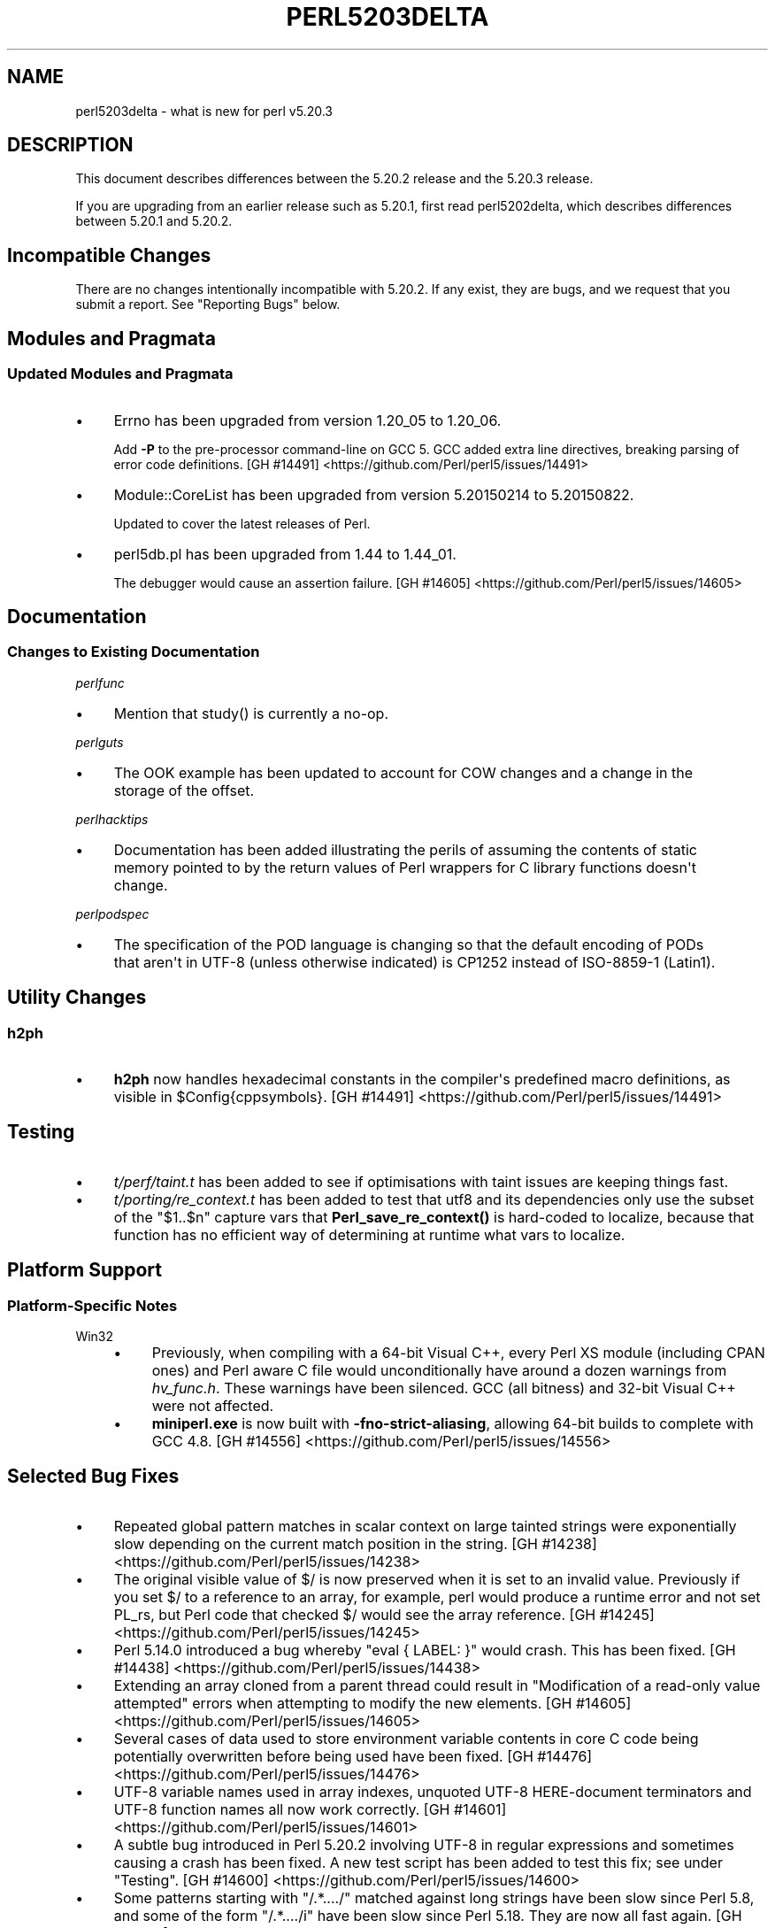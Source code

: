 .\" -*- mode: troff; coding: utf-8 -*-
.\" Automatically generated by Pod::Man v6.0.2 (Pod::Simple 3.45)
.\"
.\" Standard preamble:
.\" ========================================================================
.de Sp \" Vertical space (when we can't use .PP)
.if t .sp .5v
.if n .sp
..
.de Vb \" Begin verbatim text
.ft CW
.nf
.ne \\$1
..
.de Ve \" End verbatim text
.ft R
.fi
..
.\" \*(C` and \*(C' are quotes in nroff, nothing in troff, for use with C<>.
.ie n \{\
.    ds C` ""
.    ds C' ""
'br\}
.el\{\
.    ds C`
.    ds C'
'br\}
.\"
.\" Escape single quotes in literal strings from groff's Unicode transform.
.ie \n(.g .ds Aq \(aq
.el       .ds Aq '
.\"
.\" If the F register is >0, we'll generate index entries on stderr for
.\" titles (.TH), headers (.SH), subsections (.SS), items (.Ip), and index
.\" entries marked with X<> in POD.  Of course, you'll have to process the
.\" output yourself in some meaningful fashion.
.\"
.\" Avoid warning from groff about undefined register 'F'.
.de IX
..
.nr rF 0
.if \n(.g .if rF .nr rF 1
.if (\n(rF:(\n(.g==0)) \{\
.    if \nF \{\
.        de IX
.        tm Index:\\$1\t\\n%\t"\\$2"
..
.        if !\nF==2 \{\
.            nr % 0
.            nr F 2
.        \}
.    \}
.\}
.rr rF
.\"
.\" Required to disable full justification in groff 1.23.0.
.if n .ds AD l
.\" ========================================================================
.\"
.IX Title "PERL5203DELTA 1"
.TH PERL5203DELTA 1 2025-05-28 "perl v5.41.13" "Perl Programmers Reference Guide"
.\" For nroff, turn off justification.  Always turn off hyphenation; it makes
.\" way too many mistakes in technical documents.
.if n .ad l
.nh
.SH NAME
perl5203delta \- what is new for perl v5.20.3
.SH DESCRIPTION
.IX Header "DESCRIPTION"
This document describes differences between the 5.20.2 release and the 5.20.3
release.
.PP
If you are upgrading from an earlier release such as 5.20.1, first read
perl5202delta, which describes differences between 5.20.1 and 5.20.2.
.SH "Incompatible Changes"
.IX Header "Incompatible Changes"
There are no changes intentionally incompatible with 5.20.2.  If any exist,
they are bugs, and we request that you submit a report.  See "Reporting Bugs"
below.
.SH "Modules and Pragmata"
.IX Header "Modules and Pragmata"
.SS "Updated Modules and Pragmata"
.IX Subsection "Updated Modules and Pragmata"
.IP \(bu 4
Errno has been upgraded from version 1.20_05 to 1.20_06.
.Sp
Add \fB\-P\fR to the pre\-processor command\-line on GCC 5.  GCC added extra line
directives, breaking parsing of error code definitions.
[GH #14491] <https://github.com/Perl/perl5/issues/14491>
.IP \(bu 4
Module::CoreList has been upgraded from version 5.20150214 to 5.20150822.
.Sp
Updated to cover the latest releases of Perl.
.IP \(bu 4
perl5db.pl has been upgraded from 1.44 to 1.44_01.
.Sp
The debugger would cause an assertion failure.
[GH #14605] <https://github.com/Perl/perl5/issues/14605>
.SH Documentation
.IX Header "Documentation"
.SS "Changes to Existing Documentation"
.IX Subsection "Changes to Existing Documentation"
\fIperlfunc\fR
.IX Subsection "perlfunc"
.IP \(bu 4
Mention that \f(CWstudy()\fR is currently a no\-op.
.PP
\fIperlguts\fR
.IX Subsection "perlguts"
.IP \(bu 4
The OOK example has been updated to account for COW changes and a change in the
storage of the offset.
.PP
\fIperlhacktips\fR
.IX Subsection "perlhacktips"
.IP \(bu 4
Documentation has been added illustrating the perils of assuming the contents
of static memory pointed to by the return values of Perl wrappers for C library
functions doesn\*(Aqt change.
.PP
\fIperlpodspec\fR
.IX Subsection "perlpodspec"
.IP \(bu 4
The specification of the POD language is changing so that the default encoding
of PODs that aren\*(Aqt in UTF\-8 (unless otherwise indicated) is CP1252 instead of
ISO\-8859\-1 (Latin1).
.SH "Utility Changes"
.IX Header "Utility Changes"
.SS h2ph
.IX Subsection "h2ph"
.IP \(bu 4
\&\fBh2ph\fR now handles hexadecimal constants in the compiler\*(Aqs predefined macro
definitions, as visible in \f(CW$Config{cppsymbols}\fR.
[GH #14491] <https://github.com/Perl/perl5/issues/14491>
.SH Testing
.IX Header "Testing"
.IP \(bu 4
\&\fIt/perf/taint.t\fR has been added to see if optimisations with taint issues are
keeping things fast.
.IP \(bu 4
\&\fIt/porting/re_context.t\fR has been added to test that utf8 and its
dependencies only use the subset of the \f(CW\*(C`$1..$n\*(C'\fR capture vars that
\&\fBPerl_save_re_context()\fR is hard\-coded to localize, because that function has no
efficient way of determining at runtime what vars to localize.
.SH "Platform Support"
.IX Header "Platform Support"
.SS "Platform\-Specific Notes"
.IX Subsection "Platform-Specific Notes"
.IP Win32 4
.IX Item "Win32"
.RS 4
.PD 0
.IP \(bu 4
.PD
Previously, when compiling with a 64\-bit Visual C++, every Perl XS module
(including CPAN ones) and Perl aware C file would unconditionally have around a
dozen warnings from \fIhv_func.h\fR.  These warnings have been silenced.  GCC (all
bitness) and 32\-bit Visual C++ were not affected.
.IP \(bu 4
\&\fBminiperl.exe\fR is now built with \fB\-fno\-strict\-aliasing\fR, allowing 64\-bit
builds to complete with GCC 4.8.
[GH #14556] <https://github.com/Perl/perl5/issues/14556>
.RE
.RS 4
.RE
.SH "Selected Bug Fixes"
.IX Header "Selected Bug Fixes"
.IP \(bu 4
Repeated global pattern matches in scalar context on large tainted strings were
exponentially slow depending on the current match position in the string.
[GH #14238] <https://github.com/Perl/perl5/issues/14238>
.IP \(bu 4
The original visible value of \f(CW$/\fR is now preserved
when it is set to an invalid value.  Previously if you set \f(CW$/\fR to a reference
to an array, for example, perl would produce a runtime error and not set PL_rs,
but Perl code that checked \f(CW$/\fR would see the array reference.
[GH #14245] <https://github.com/Perl/perl5/issues/14245>
.IP \(bu 4
Perl 5.14.0 introduced a bug whereby \f(CW\*(C`eval { LABEL: }\*(C'\fR would crash.  This has
been fixed.
[GH #14438] <https://github.com/Perl/perl5/issues/14438>
.IP \(bu 4
Extending an array cloned from a parent thread could result in "Modification of
a read\-only value attempted" errors when attempting to modify the new elements.
[GH #14605] <https://github.com/Perl/perl5/issues/14605>
.IP \(bu 4
Several cases of data used to store environment variable contents in core C
code being potentially overwritten before being used have been fixed.
[GH #14476] <https://github.com/Perl/perl5/issues/14476>
.IP \(bu 4
UTF\-8 variable names used in array indexes, unquoted UTF\-8 HERE\-document
terminators and UTF\-8 function names all now work correctly.
[GH #14601] <https://github.com/Perl/perl5/issues/14601>
.IP \(bu 4
A subtle bug introduced in Perl 5.20.2 involving UTF\-8 in regular expressions
and sometimes causing a crash has been fixed.  A new test script has been added
to test this fix; see under "Testing".
[GH #14600] <https://github.com/Perl/perl5/issues/14600>
.IP \(bu 4
Some patterns starting with \f(CW\*(C`/.*..../\*(C'\fR matched against long strings have been
slow since Perl 5.8, and some of the form \f(CW\*(C`/.*..../i\*(C'\fR have been slow since
Perl 5.18.  They are now all fast again.
[GH #14475] <https://github.com/Perl/perl5/issues/14475>
.IP \(bu 4
Warning fatality is now ignored when rewinding the stack.  This prevents
infinite recursion when the now fatal error also causes rewinding of the stack.
[GH #14319] <https://github.com/Perl/perl5/issues/14319>
.IP \(bu 4
\&\f(CWsetpgrp($nonzero)\fR (with one argument) was accidentally changed in Perl 5.16
to mean \f(CWsetpgrp(0)\fR.  This has been fixed.
.IP \(bu 4
A crash with \f(CW\*(C`%::=(); J\->${\e"::"}\*(C'\fR has been fixed.
[GH #14790] <https://github.com/Perl/perl5/issues/14790>
.IP \(bu 4
Regular expression possessive quantifier Perl 5.20 regression now fixed.
\&\f(CW\*(C`qr/\*(C'\fR\fIPAT\fR\f(CW\*(C`{\*(C'\fR\fImin\fR,\fImax\fR\f(CW\*(C`}+\*(C'\fR\f(CW\*(C`/\*(C'\fR is supposed to behave identically to
\&\f(CW\*(C`qr/(?>\*(C'\fR\fIPAT\fR\f(CW\*(C`{\*(C'\fR\fImin\fR,\fImax\fR\f(CW\*(C`})/\*(C'\fR.  Since Perl 5.20, this didn\*(Aqt work
if \fImin\fR and \fImax\fR were equal.
[GH #14857] <https://github.com/Perl/perl5/issues/14857>
.IP \(bu 4
Code like \f(CW\*(C`/$a[/\*(C'\fR used to read the next line of input and treat it as though
it came immediately after the opening bracket.  Some invalid code consequently
would parse and run, but some code caused crashes, so this is now disallowed.
[GH #14462] <https://github.com/Perl/perl5/issues/14462>
.SH Acknowledgements
.IX Header "Acknowledgements"
Perl 5.20.3 represents approximately 7 months of development since Perl 5.20.2
and contains approximately 3,200 lines of changes across 99 files from 26
authors.
.PP
Excluding auto\-generated files, documentation and release tools, there were
approximately 1,500 lines of changes to 43 .pm, .t, .c and .h files.
.PP
Perl continues to flourish into its third decade thanks to a vibrant community
of users and developers.  The following people are known to have contributed
the improvements that became Perl 5.20.3:
.PP
Alex Vandiver, Andy Dougherty, Aristotle Pagaltzis, Chris \*(AqBinGOs\*(Aq Williams,
Craig A. Berry, Dagfinn Ilmari Mannsåker, Daniel Dragan, David Mitchell,
Father Chrysostomos, H.Merijn Brand, James E Keenan, James McCoy, Jarkko
Hietaniemi, Karen Etheridge, Karl Williamson, kmx, Lajos Veres, Lukas Mai,
Matthew Horsfall, Petr Písař, Randy Stauner, Ricardo Signes, Sawyer X, Steve
Hay, Tony Cook, Yves Orton.
.PP
The list above is almost certainly incomplete as it is automatically generated
from version control history.  In particular, it does not include the names of
the (very much appreciated) contributors who reported issues to the Perl bug
tracker.
.PP
Many of the changes included in this version originated in the CPAN modules
included in Perl\*(Aqs core.  We\*(Aqre grateful to the entire CPAN community for
helping Perl to flourish.
.PP
For a more complete list of all of Perl\*(Aqs historical contributors, please see
the \fIAUTHORS\fR file in the Perl source distribution.
.SH "Reporting Bugs"
.IX Header "Reporting Bugs"
If you find what you think is a bug, you might check the articles recently
posted to the comp.lang.perl.misc newsgroup and the perl bug database at
https://rt.perl.org/ .  There may also be information at
http://www.perl.org/ , the Perl Home Page.
.PP
If you believe you have an unreported bug, please run the perlbug program
included with your release.  Be sure to trim your bug down to a tiny but
sufficient test case.  Your bug report, along with the output of \f(CW\*(C`perl \-V\*(C'\fR,
will be sent off to perlbug@perl.org to be analysed by the Perl porting team.
.PP
If the bug you are reporting has security implications, which make it
inappropriate to send to a publicly archived mailing list, then please send it
to perl5\-security\-report@perl.org.  This points to a closed subscription
unarchived mailing list, which includes all the core committers, who will be
able to help assess the impact of issues, figure out a resolution, and help
co\-ordinate the release of patches to mitigate or fix the problem across all
platforms on which Perl is supported.  Please only use this address for
security issues in the Perl core, not for modules independently distributed on
CPAN.
.SH "SEE ALSO"
.IX Header "SEE ALSO"
The \fIChanges\fR file for an explanation of how to view exhaustive details on
what changed.
.PP
The \fIINSTALL\fR file for how to build Perl.
.PP
The \fIREADME\fR file for general stuff.
.PP
The \fIArtistic\fR and \fICopying\fR files for copyright information.
